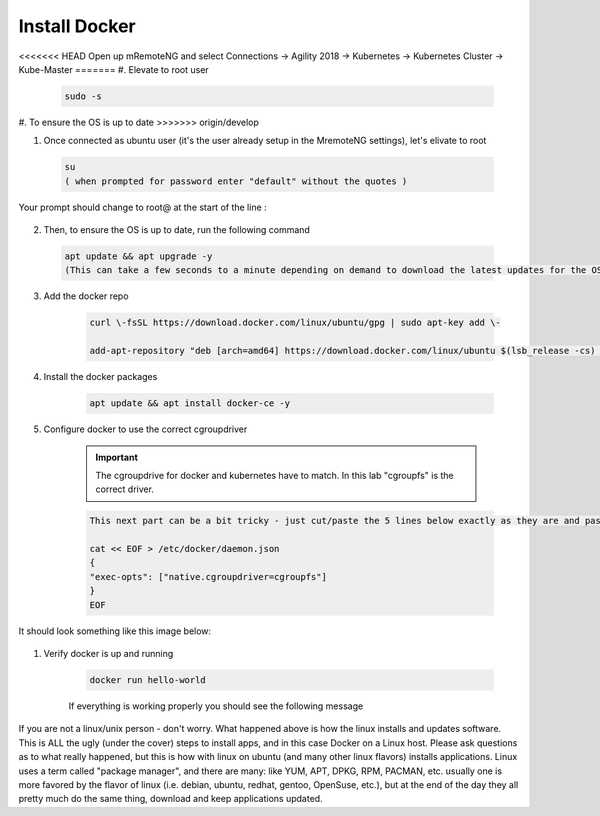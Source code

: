 Install Docker
==============

<<<<<<< HEAD
Open up mRemoteNG and select Connections -> Agility 2018 -> Kubernetes -> Kubernetes Cluster -> Kube-Master
=======
#. Elevate to root user

    .. code-block:: bash

        sudo -s

#. To ensure the OS is up to date
>>>>>>> origin/develop

.. image:: images/MremoteNG-1.png
    :align: center
    :scale: 50 %

1. Once connected as ubuntu user (it's the user already setup in the MremoteNG settings), let's elivate to root

  .. code-block:: none

    su
    ( when prompted for password enter "default" without the quotes )

Your prompt should change to root@ at the start of the line :

  .. image:: images/rootuser.png
    :align: center
    :scale: 50 %

2.  Then, to ensure the OS is up to date, run the following command

  .. code-block:: none

      apt update && apt upgrade -y
      (This can take a few seconds to a minute depending on demand to download the latest updates for the OS)


3. Add the docker repo

    .. code-block:: bash

        curl \-fsSL https://download.docker.com/linux/ubuntu/gpg | sudo apt-key add \-

        add-apt-repository "deb [arch=amd64] https://download.docker.com/linux/ubuntu $(lsb_release -cs) stable"

#. Install the docker packages

    .. code-block:: bash

        apt update && apt install docker-ce -y

#. Configure docker to use the correct cgroupdriver

    .. important:: The cgroupdrive for docker and kubernetes have to match.  In this lab "cgroupfs" is the correct driver.

    .. code-block:: bash

      This next part can be a bit tricky - just cut/paste the 5 lines below exactly as they are and paste via buffer to the CLI (and press return when done)

      cat << EOF > /etc/docker/daemon.json
      {
      "exec-opts": ["native.cgroupdriver=cgroupfs"]
      }
      EOF

It should look something like this image below:

      .. image:: images/goodEOL.png
          :align: center
          :scale: 50 %

#. Verify docker is up and running

    .. code-block:: bash

        docker run hello-world

    If everything is working properly you should see the following message

    .. image:: images/docker-hello-world-yes.png
        :align: center


If you are not a linux/unix person - don't worry.  What happened above is how the linux installs and updates software.
This is  ALL the ugly (under the cover) steps to install apps, and in this case Docker on a Linux host.
Please ask questions as to what really happened, but this is how with linux on ubuntu (and many other linux flavors)
installs applications.  Linux uses a term called "package manager", and there are many: like YUM, APT, DPKG, RPM, PACMAN, etc.
usually one is more favored by the flavor of linux (i.e. debian, ubuntu, redhat, gentoo, OpenSuse, etc.), but at the end of the
day they all pretty much do the same thing, download and keep applications updated.
